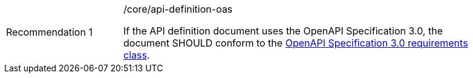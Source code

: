 [width="90%",cols="2,6a"]
|===
|Recommendation {counter:rec-id} |/core/api-definition-oas +

If the API definition document uses the OpenAPI Specification 3.0,
the document SHOULD conform to the
<<rc_oas30,OpenAPI Specification 3.0 requirements class>>.
|===
